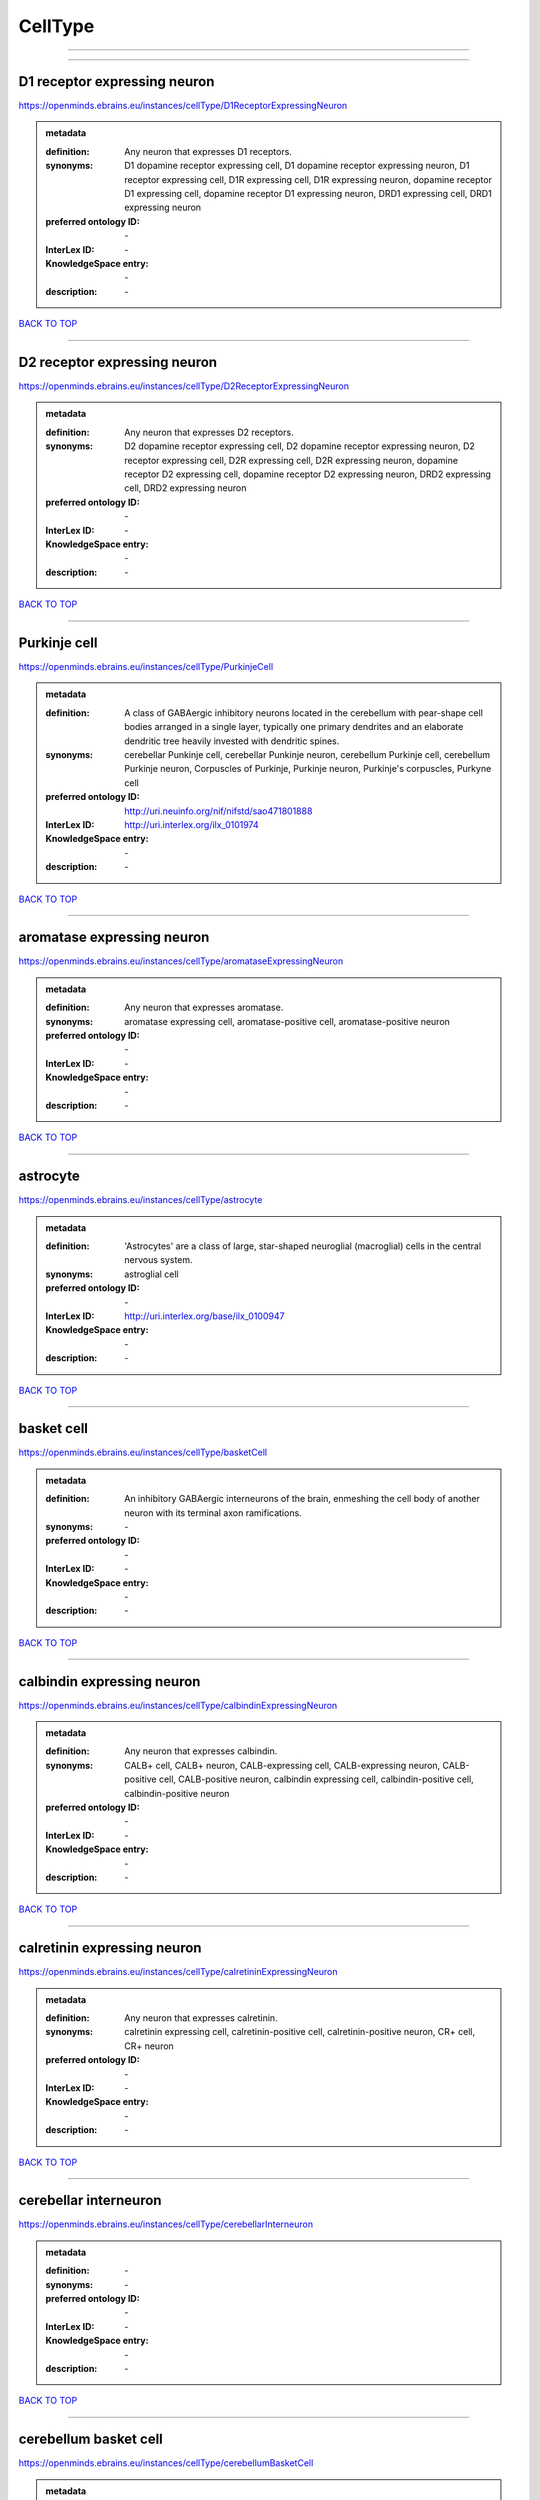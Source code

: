 ########
CellType
########

------------

------------

D1 receptor expressing neuron
-----------------------------

https://openminds.ebrains.eu/instances/cellType/D1ReceptorExpressingNeuron

.. admonition:: metadata

   :definition: Any neuron that expresses D1 receptors.
   :synonyms: D1 dopamine receptor expressing cell, D1 dopamine receptor expressing neuron, D1 receptor expressing cell, D1R expressing cell, D1R expressing neuron, dopamine receptor D1 expressing cell, dopamine receptor D1 expressing neuron, DRD1 expressing cell, DRD1 expressing neuron
   :preferred ontology ID: \-
   :InterLex ID: \-
   :KnowledgeSpace entry: \-
   :description: \-

`BACK TO TOP <CellType_>`_

------------

D2 receptor expressing neuron
-----------------------------

https://openminds.ebrains.eu/instances/cellType/D2ReceptorExpressingNeuron

.. admonition:: metadata

   :definition: Any neuron that expresses D2 receptors.
   :synonyms: D2 dopamine receptor expressing cell, D2 dopamine receptor expressing neuron, D2 receptor expressing cell, D2R expressing cell, D2R expressing neuron, dopamine receptor D2 expressing cell, dopamine receptor D2 expressing neuron, DRD2 expressing cell, DRD2 expressing neuron
   :preferred ontology ID: \-
   :InterLex ID: \-
   :KnowledgeSpace entry: \-
   :description: \-

`BACK TO TOP <CellType_>`_

------------

Purkinje cell
-------------

https://openminds.ebrains.eu/instances/cellType/PurkinjeCell

.. admonition:: metadata

   :definition: A class of GABAergic inhibitory neurons located in the cerebellum with pear-shape cell bodies arranged in a single layer, typically one primary dendrites and an elaborate dendritic tree heavily invested with dendritic spines.
   :synonyms: cerebellar Punkinje cell, cerebellar Punkinje neuron, cerebellum Purkinje cell, cerebellum Purkinje neuron, Corpuscles of Purkinje, Purkinje neuron, Purkinje's corpuscles, Purkyne cell
   :preferred ontology ID: http://uri.neuinfo.org/nif/nifstd/sao471801888
   :InterLex ID: http://uri.interlex.org/ilx_0101974
   :KnowledgeSpace entry: \-
   :description: \-

`BACK TO TOP <CellType_>`_

------------

aromatase expressing neuron
---------------------------

https://openminds.ebrains.eu/instances/cellType/aromataseExpressingNeuron

.. admonition:: metadata

   :definition: Any neuron that expresses aromatase.
   :synonyms: aromatase expressing cell, aromatase-positive cell, aromatase-positive neuron
   :preferred ontology ID: \-
   :InterLex ID: \-
   :KnowledgeSpace entry: \-
   :description: \-

`BACK TO TOP <CellType_>`_

------------

astrocyte
---------

https://openminds.ebrains.eu/instances/cellType/astrocyte

.. admonition:: metadata

   :definition: 'Astrocytes' are a class of large, star-shaped neuroglial (macroglial) cells in the central nervous system.
   :synonyms: astroglial cell
   :preferred ontology ID: \-
   :InterLex ID: http://uri.interlex.org/base/ilx_0100947
   :KnowledgeSpace entry: \-
   :description: \-

`BACK TO TOP <CellType_>`_

------------

basket cell
-----------

https://openminds.ebrains.eu/instances/cellType/basketCell

.. admonition:: metadata

   :definition: An inhibitory GABAergic interneurons of the brain, enmeshing the cell body of another neuron with its terminal axon ramifications.
   :synonyms: \-
   :preferred ontology ID: \-
   :InterLex ID: \-
   :KnowledgeSpace entry: \-
   :description: \-

`BACK TO TOP <CellType_>`_

------------

calbindin expressing neuron
---------------------------

https://openminds.ebrains.eu/instances/cellType/calbindinExpressingNeuron

.. admonition:: metadata

   :definition: Any neuron that expresses calbindin.
   :synonyms: CALB+ cell, CALB+ neuron, CALB-expressing cell, CALB-expressing neuron, CALB-positive cell, CALB-positive neuron, calbindin expressing cell, calbindin-positive cell, calbindin-positive neuron
   :preferred ontology ID: \-
   :InterLex ID: \-
   :KnowledgeSpace entry: \-
   :description: \-

`BACK TO TOP <CellType_>`_

------------

calretinin expressing neuron
----------------------------

https://openminds.ebrains.eu/instances/cellType/calretininExpressingNeuron

.. admonition:: metadata

   :definition: Any neuron that expresses calretinin.
   :synonyms: calretinin expressing cell, calretinin-positive cell, calretinin-positive neuron, CR+ cell, CR+ neuron
   :preferred ontology ID: \-
   :InterLex ID: \-
   :KnowledgeSpace entry: \-
   :description: \-

`BACK TO TOP <CellType_>`_

------------

cerebellar interneuron
----------------------

https://openminds.ebrains.eu/instances/cellType/cerebellarInterneuron

.. admonition:: metadata

   :definition: \-
   :synonyms: \-
   :preferred ontology ID: \-
   :InterLex ID: \-
   :KnowledgeSpace entry: \-
   :description: \-

`BACK TO TOP <CellType_>`_

------------

cerebellum basket cell
----------------------

https://openminds.ebrains.eu/instances/cellType/cerebellumBasketCell

.. admonition:: metadata

   :definition: An inhibitory GABAergic interneurons of the cerebellum, enmeshing the cell body of another neuron with its terminal axon ramifications.
   :synonyms: cerebellar basket cell
   :preferred ontology ID: http://uri.neuinfo.org/nif/nifstd/sao666951243
   :InterLex ID: http://uri.interlex.org/base/ilx_0101964
   :KnowledgeSpace entry: https://knowledge-space.org/wiki/SAO:666951243#cerebellum-basket-cell
   :description: \-

`BACK TO TOP <CellType_>`_

------------

cerebellum Golgi cell
---------------------

https://openminds.ebrains.eu/instances/cellType/cerebellumGolgiCell

.. admonition:: metadata

   :definition: An inhibitory interneuron found within the granular layer of the cerebellum.
   :synonyms: cerebellar Golgi cell, cerebellar Golgi neuron, cerebellum Golgi neuron, Golgi cell, Golgi neuron
   :preferred ontology ID: http://uri.neuinfo.org/nif/nifstd/sao1415726815
   :InterLex ID: http://uri.interlex.org/base/ilx_0101966
   :KnowledgeSpace entry: https://knowledge-space.org/wiki/NIFEXT:129#golgi-cell
   :description: \-

`BACK TO TOP <CellType_>`_

------------

cerebellum granule cell
-----------------------

https://openminds.ebrains.eu/instances/cellType/cerebellumGranuleCell

.. admonition:: metadata

   :definition: 'Cerebellum granule cells' form the thick granular layer of the cerebellar cortex and typically have small cell bodies but varying functions.
   :synonyms: cerebellar granule cell, cerebellar granule neuron, cerebellum granule neuron
   :preferred ontology ID: http://uri.neuinfo.org/nif/nifstd/nifext_128
   :InterLex ID: http://uri.interlex.org/ilx_0101967
   :KnowledgeSpace entry: https://knowledge-space.org/wiki/NIFEXT:128#cerebellum-granule-cell
   :description: \-

`BACK TO TOP <CellType_>`_

------------

cerebellum stellate neuron
--------------------------

https://openminds.ebrains.eu/instances/cellType/cerebellumStellateNeuron

.. admonition:: metadata

   :definition: Any cerebellar neuron that has a star-like shape formed by dendritic processes radiating from the cell body.
   :synonyms: cerebellar stellate cell, cerebellar stellate neuron, cerebellum stellate cell
   :preferred ontology ID: http://uri.neuinfo.org/nif/nifstd/nifext_130
   :InterLex ID: http://uri.interlex.org/ilx_0101975
   :KnowledgeSpace entry: https://knowledge-space.org/wiki/NIFEXT:130#cerebellum-stellate-cell
   :description: \-

`BACK TO TOP <CellType_>`_

------------

cholecystokinin expressing neuron
---------------------------------

https://openminds.ebrains.eu/instances/cellType/cholecystokininExpressingNeuron

.. admonition:: metadata

   :definition: Any neuron that expresses cholecystokinin.
   :synonyms: CCK+ cell, CCK+ neuron, CCK-positive cell, CCK-positive neuron, cholecystokinin expressing cell
   :preferred ontology ID: \-
   :InterLex ID: \-
   :KnowledgeSpace entry: \-
   :description: \-

`BACK TO TOP <CellType_>`_

------------

choline acetyltransferase expressing neuron
-------------------------------------------

https://openminds.ebrains.eu/instances/cellType/cholineAcetyltransferaseExpressingNeuron

.. admonition:: metadata

   :definition: Any neuron that expresses choline acetyltransferase.
   :synonyms: ChAT+ cell, ChAT+ neuron, ChAT-expressing cell, ChAT-expressing neuron, ChAT-positive cell, ChAT-positive neuron, choline acetyltransferase expressing cell, choline acetyltransferase-positive cell, choline acetyltransferase-positive neuron
   :preferred ontology ID: \-
   :InterLex ID: \-
   :KnowledgeSpace entry: \-
   :description: \-

`BACK TO TOP <CellType_>`_

------------

cholinergic interneuron
-----------------------

https://openminds.ebrains.eu/instances/cellType/cholinergicInterneuron

.. admonition:: metadata

   :definition: An inhibitory interneuron which mainly uses the neurotrasmitter acetylcholine (ACh).
   :synonyms: CIN
   :preferred ontology ID: \-
   :InterLex ID: \-
   :KnowledgeSpace entry: \-
   :description: \-

`BACK TO TOP <CellType_>`_

------------

cholinergic neuron
------------------

https://openminds.ebrains.eu/instances/cellType/cholinergicNeuron

.. admonition:: metadata

   :definition: Any neuron that releases some acetylcholine as a neurotransmitter
   :synonyms: ACh neuron
   :preferred ontology ID: http://uri.neuinfo.org/nif/nifstd/nlx_148005
   :InterLex ID: http://uri.interlex.org/ilx_0102131
   :KnowledgeSpace entry: https://knowledge-space.org/wiki/NLXNEURNT:090802#cholinergic-neuron
   :description: \-

`BACK TO TOP <CellType_>`_

------------

cortical basket cell
--------------------

https://openminds.ebrains.eu/instances/cellType/corticalBasketCell

.. admonition:: metadata

   :definition: An inhibitory GABAergic interneurons of the cortex, enmeshing the cell body of another neuron with its terminal axon ramifications.
   :synonyms: basket cell, cortical basket neuron, neocortex basket cell, neocortical basket cell
   :preferred ontology ID: http://uri.neuinfo.org/nif/nifstd/nifext_56
   :InterLex ID: http://uri.interlex.org/base/ilx_0107351
   :KnowledgeSpace entry: https://knowledge-space.org/wiki/NIFEXT:56#neocortex-basket-cell
   :description: \-

`BACK TO TOP <CellType_>`_

------------

cortical interneuron
--------------------

https://openminds.ebrains.eu/instances/cellType/corticalInterneuron

.. admonition:: metadata

   :definition: \-
   :synonyms: \-
   :preferred ontology ID: \-
   :InterLex ID: \-
   :KnowledgeSpace entry: \-
   :description: \-

`BACK TO TOP <CellType_>`_

------------

dopaminergic neuron
-------------------

https://openminds.ebrains.eu/instances/cellType/dopaminergicNeuron

.. admonition:: metadata

   :definition: Any neuron that releases some dopamine as a neurotransmitter
   :synonyms: DA neuron
   :preferred ontology ID: http://uri.neuinfo.org/nif/nifstd/nlx_147835
   :InterLex ID: http://uri.interlex.org/ilx_0103395
   :KnowledgeSpace entry: https://knowledge-space.org/wiki/NLXNEURNT:090806#dopaminergic-neuron
   :description: \-

`BACK TO TOP <CellType_>`_

------------

excitatory neuron
-----------------

https://openminds.ebrains.eu/instances/cellType/excitatoryNeuron

.. admonition:: metadata

   :definition: An 'excitatory neuron' releases neurotransmitters (e.g. glutamate) that have a deperpolarizing effect on the post-synaptic neuron, facilitating the generation of an action potential.
   :synonyms: excitatory cell
   :preferred ontology ID: \-
   :InterLex ID: \-
   :KnowledgeSpace entry: \-
   :description: \-

`BACK TO TOP <CellType_>`_

------------

fast spiking interneuron
------------------------

https://openminds.ebrains.eu/instances/cellType/fastSpikingInterneuron

.. admonition:: metadata

   :definition: A parvalbumin positive GABAergic interneuron with a high-frequency firing pattern.
   :synonyms: FSI
   :preferred ontology ID: \-
   :InterLex ID: \-
   :KnowledgeSpace entry: \-
   :description: \-

`BACK TO TOP <CellType_>`_

------------

glial cell
----------

https://openminds.ebrains.eu/instances/cellType/glialCell

.. admonition:: metadata

   :definition: A 'glial cell' is a non-neuronal cell of the nervous system. Glial cells provide physical support, respond to injury, regulate the ionic and chemical composition of the extracellular milieu, guide neuronal migration during development, and exchange metabolites with neurons.
   :synonyms: neuroglial cell
   :preferred ontology ID: \-
   :InterLex ID: http://uri.interlex.org/base/ilx_0104634
   :KnowledgeSpace entry: \-
   :description: \-

`BACK TO TOP <CellType_>`_

------------

granule neuron
--------------

https://openminds.ebrains.eu/instances/cellType/granuleNeuron

.. admonition:: metadata

   :definition: The term 'granule neuron' refers to a set of neuron types typically found in granular layers across brain regions whose only common feature is that they all have very small cell bodies [[adapted from Wikipedia](https://en.wikipedia.org/wiki/Granule_cell)].
   :synonyms: granule cell
   :preferred ontology ID: \-
   :InterLex ID: \-
   :KnowledgeSpace entry: \-
   :description: \-

`BACK TO TOP <CellType_>`_

------------

hippocampus CA1 pyramidal neuron
--------------------------------

https://openminds.ebrains.eu/instances/cellType/hippocampusCA1PyramidalNeuron

.. admonition:: metadata

   :definition: An excitatory neuron type with a pyramidal-shaped cell body that is located in the cornu ammonis 1 (CA1) of the hippocampus.
   :synonyms: CA1 pyramidal neuron, cornu ammonis 1 pyramidal neuron, hippocampal CA1 pyramidal cell, hippocampus CA1 pyramidal cell
   :preferred ontology ID: http://uri.neuinfo.org/nif/nifstd/sao830368389
   :InterLex ID: http://uri.interlex.org/base/ilx_0105031
   :KnowledgeSpace entry: https://knowledge-space.org/wiki/SAO:830368389#hippocampus-ca1-pyramidal-cell
   :description: \-

`BACK TO TOP <CellType_>`_

------------

inhibitory neuron
-----------------

https://openminds.ebrains.eu/instances/cellType/inhibitoryNeuron

.. admonition:: metadata

   :definition: An 'inhibitory neuron' releases neurotransmitters (e.g. GABA) that have a hyperpolarizing effect on the post-synaptic neuron, making it difficult to generate an action potential.
   :synonyms: inhibitory cell
   :preferred ontology ID: \-
   :InterLex ID: \-
   :KnowledgeSpace entry: \-
   :description: \-

`BACK TO TOP <CellType_>`_

------------

interneuron
-----------

https://openminds.ebrains.eu/instances/cellType/interneuron

.. admonition:: metadata

   :definition: An 'interneuron' is neuron that cannot be classified as sensory receptor or motor neuron.
   :synonyms: \-
   :preferred ontology ID: \-
   :InterLex ID: \-
   :KnowledgeSpace entry: \-
   :description: \-

`BACK TO TOP <CellType_>`_

------------

macroglial cell
---------------

https://openminds.ebrains.eu/instances/cellType/macroglialCell

.. admonition:: metadata

   :definition: 'Macroglial cells' are large glial cells in the central nervous system.
   :synonyms: \-
   :preferred ontology ID: \-
   :InterLex ID: http://uri.interlex.org/base/ilx_0106438
   :KnowledgeSpace entry: \-
   :description: \-

`BACK TO TOP <CellType_>`_

------------

microglial cell
---------------

https://openminds.ebrains.eu/instances/cellType/microglialCell

.. admonition:: metadata

   :definition: 'Microglial cells' are small, migratory, phagocytic, interstitial glial cells in the central nervous system.
   :synonyms: \-
   :preferred ontology ID: \-
   :InterLex ID: http://uri.interlex.org/base/ilx_0106919
   :KnowledgeSpace entry: \-
   :description: \-

`BACK TO TOP <CellType_>`_

------------

motor neuron
------------

https://openminds.ebrains.eu/instances/cellType/motorNeuron

.. admonition:: metadata

   :definition: \-
   :synonyms: \-
   :preferred ontology ID: \-
   :InterLex ID: \-
   :KnowledgeSpace entry: \-
   :description: \-

`BACK TO TOP <CellType_>`_

------------

neocortex layer 2/3 pyramidal neuron
------------------------------------

https://openminds.ebrains.eu/instances/cellType/neocortexLayer2-3PyramidalNeuron

.. admonition:: metadata

   :definition: An excitatory neuron type with a pyramidal-shaped cell body that is located in layer 2/3 of the neocortex.
   :synonyms: layer 2/3 pyramidal cell, layer 2/3 pyramidal neuron, neocortex layer 2/3 pyramidal neuron, neocortex pyramidal layer 2/3 cell, superficial pyramidal neuron, supericial pyramidal cell
   :preferred ontology ID: http://uri.neuinfo.org/nif/nifstd/nifext_49
   :InterLex ID: http://uri.interlex.org/base/ilx_0107387
   :KnowledgeSpace entry: https://knowledge-space.org/wiki/NIFEXT:49#neocortex-pyramidal-cell-layer-2-3
   :description: \-

`BACK TO TOP <CellType_>`_

------------

neocortex layer 5 tufted pyramidal neuron
-----------------------------------------

https://openminds.ebrains.eu/instances/cellType/neocortexLayer5TuftedPyramidalNeuron

.. admonition:: metadata

   :definition: An excitatory neuron type with a pyramidal-shaped cell body found in layer 5 of the neocortex and projects to subcortical areas.
   :synonyms: L5 TPC, L5 tufted pyramidal cell, layer 5 tufted pyramidal cell, layer 5 tufted pyramidal neuron, TL5 neuron
   :preferred ontology ID: \-
   :InterLex ID: http://uri.interlex.org/ilx_0738209
   :KnowledgeSpace entry: \-
   :description: \-

`BACK TO TOP <CellType_>`_

------------

neostriatum cholinergic interneuron
-----------------------------------

https://openminds.ebrains.eu/instances/cellType/neostriatumCholinergicInterneuron

.. admonition:: metadata

   :definition: An inhibitory interneuron in the caudate nucleus and putamen which mainly uses the neurotrasmitter acetylcholine (ACh).
   :synonyms: cholinergic striatal neuron, CIN, giant cholinergic interneuron, large striatal aspiny neuron, neostriatial cholinergic interneuron, neostriatum cholinergic cell, neostriatum giant cell of Kolliker, striatal cholinergic interneuron
   :preferred ontology ID: http://uri.neuinfo.org/nif/nifstd/sao1866881837
   :InterLex ID: http://uri.interlex.org/ilx_0107403
   :KnowledgeSpace entry: https://knowledge-space.org/wiki/SAO:1866881837#neostriatum-cholinergic-cell
   :description: \-

`BACK TO TOP <CellType_>`_

------------

neostriatum direct pathway spiny neuron
---------------------------------------

https://openminds.ebrains.eu/instances/cellType/neostriatumDirectPathwaySpinyNeuron

.. admonition:: metadata

   :definition: The principal projection neuron of the caudate and putamen that excite their output structure.
   :synonyms: direct pathway medium spiny neuron, direct pathway medium-sized spiny neuron, dMSN, neostriatial direct pathway spiny neuron, striatal direct pathway spiny neuron
   :preferred ontology ID: http://uri.neuinfo.org/nif/nifstd/nlx_149135
   :InterLex ID: http://uri.interlex.org/ilx_0107404
   :KnowledgeSpace entry: \-
   :description: \-

`BACK TO TOP <CellType_>`_

------------

neostriatum indirect pathway spiny neuron
-----------------------------------------

https://openminds.ebrains.eu/instances/cellType/neostriatumIndirectPathwaySpinyNeuron

.. admonition:: metadata

   :definition: The principal projection neuron of the caudate and putamen that inhibit their output structure.
   :synonyms: iMSN, indirect pathway medium spiny neuron, indirect pathway medium-sized spiny neuron, neostriatial indirect pathway spiny neuron, striatal indirect pathway spiny neuron
   :preferred ontology ID: http://uri.neuinfo.org/nif/nifstd/nlx_149136
   :InterLex ID: http://uri.interlex.org/ilx_0107405
   :KnowledgeSpace entry: \-
   :description: \-

`BACK TO TOP <CellType_>`_

------------

neuron
------

https://openminds.ebrains.eu/instances/cellType/neuron

.. admonition:: metadata

   :definition: A 'neuron' is a basic cellular unit of nervous tissue which can receive, conduct, and transmit electrical impulses.
   :synonyms: nerve cell, neurone
   :preferred ontology ID: \-
   :InterLex ID: http://uri.interlex.org/base/ilx_0107497
   :KnowledgeSpace entry: \-
   :description: \-

`BACK TO TOP <CellType_>`_

------------

neuropeptide Y expressing neuron
--------------------------------

https://openminds.ebrains.eu/instances/cellType/neuropeptideYExpressingNeuron

.. admonition:: metadata

   :definition: Any neuron that expresses neuropeptide Y.
   :synonyms: neuropeptide Y expressing cell, neuropeptide Y-positive cell, neuropeptide Y-positive neuron, NPY+ cell, NPY+ neuron, NPY-expressing cell, NPY-expressing neuron, NPY-positive cell, NPY-positive neuron
   :preferred ontology ID: \-
   :InterLex ID: \-
   :KnowledgeSpace entry: \-
   :description: \-

`BACK TO TOP <CellType_>`_

------------

nitric oxide synthase expressing neuron
---------------------------------------

https://openminds.ebrains.eu/instances/cellType/nitricOxideSynthaseExpressingNeuron

.. admonition:: metadata

   :definition: Any neuron that expresses nitric oxide synthase.
   :synonyms: nitric oxide synthase expressing cell, nitric oxide synthase-positive cell, nitric oxide synthase-positive neuron, NOS+ cell, NOS+ neuron, NOS-expressing cell, NOS-expressing neuron, NOS-positive cell, NOS-positive neuron
   :preferred ontology ID: \-
   :InterLex ID: \-
   :KnowledgeSpace entry: \-
   :description: \-

`BACK TO TOP <CellType_>`_

------------

parvalbumin expressing neuron
-----------------------------

https://openminds.ebrains.eu/instances/cellType/parvalbuminExpressingNeuron

.. admonition:: metadata

   :definition: Any neuron that expresses parvalbumin.
   :synonyms: parvalbumin expressing cell, PV+ cell, PV+ neuron, PV-positive cell, PV-positive neuron
   :preferred ontology ID: \-
   :InterLex ID: \-
   :KnowledgeSpace entry: \-
   :description: \-

`BACK TO TOP <CellType_>`_

------------

postmitotic cell
----------------

https://openminds.ebrains.eu/instances/cellType/postmitoticCell

.. admonition:: metadata

   :definition: A 'postmitotic cell' is a fully differentiated, non-dividing mature cell that no longer undergoes mitosis.
   :synonyms: \-
   :preferred ontology ID: \-
   :InterLex ID: \-
   :KnowledgeSpace entry: \-
   :description: \-

`BACK TO TOP <CellType_>`_

------------

progenitor cell
---------------

https://openminds.ebrains.eu/instances/cellType/progenitorCell

.. admonition:: metadata

   :definition: A 'progenitor cell' is a descendent of a stem cell that further differentiate to create specialized cell types.
   :synonyms: \-
   :preferred ontology ID: \-
   :InterLex ID: \-
   :KnowledgeSpace entry: \-
   :description: \-

`BACK TO TOP <CellType_>`_

------------

pyramidal neuron
----------------

https://openminds.ebrains.eu/instances/cellType/pyramidalNeuron

.. admonition:: metadata

   :definition: A 'pyramidal neuron' is a type of multipolar neuron that is characterized by a pyramidal shaped cell body (soma) and two distinct dendritic trees.
   :synonyms: pyramidal cell
   :preferred ontology ID: \-
   :InterLex ID: \-
   :KnowledgeSpace entry: \-
   :description: \-

`BACK TO TOP <CellType_>`_

------------

sensory neuron
--------------

https://openminds.ebrains.eu/instances/cellType/sensoryNeuron

.. admonition:: metadata

   :definition: \-
   :synonyms: \-
   :preferred ontology ID: \-
   :InterLex ID: \-
   :KnowledgeSpace entry: \-
   :description: \-

`BACK TO TOP <CellType_>`_

------------

somatostatin expressing neuron
------------------------------

https://openminds.ebrains.eu/instances/cellType/somatostatinExpressingNeuron

.. admonition:: metadata

   :definition: Any neuron that expresses somatostatin.
   :synonyms: somatostatin expressing cell, somatostatin positive cell, somatostatin positive neuron, SST+ cell, SST+ neuron, SST-positive cell, SST-positive neuron
   :preferred ontology ID: \-
   :InterLex ID: \-
   :KnowledgeSpace entry: \-
   :description: \-

`BACK TO TOP <CellType_>`_

------------

spinal interneuron
------------------

https://openminds.ebrains.eu/instances/cellType/spinalInterneuron

.. admonition:: metadata

   :definition: \-
   :synonyms: \-
   :preferred ontology ID: \-
   :InterLex ID: \-
   :KnowledgeSpace entry: \-
   :description: \-

`BACK TO TOP <CellType_>`_

------------

spiny neuron
------------

https://openminds.ebrains.eu/instances/cellType/spinyNeuron

.. admonition:: metadata

   :definition: Any neuron characterized by a high density of dendritic spines on the dendrites.
   :synonyms: \-
   :preferred ontology ID: http://uri.neuinfo.org/nif/nifstd/nlx_100601
   :InterLex ID: \-
   :KnowledgeSpace entry: https://knowledge-space.org/wiki/NLXCELL:100601#spiny-neuron
   :description: \-

`BACK TO TOP <CellType_>`_

------------

stellate neuron
---------------

https://openminds.ebrains.eu/instances/cellType/stellateNeuron

.. admonition:: metadata

   :definition: Any neuron in the central nervous system that has a star-like shape formed by dendritic processes radiating from the cell body.
   :synonyms: \-
   :preferred ontology ID: \-
   :InterLex ID: \-
   :KnowledgeSpace entry: \-
   :description: \-

`BACK TO TOP <CellType_>`_

------------

striatal interneuron
--------------------

https://openminds.ebrains.eu/instances/cellType/striatalInterneuron

.. admonition:: metadata

   :definition: \-
   :synonyms: \-
   :preferred ontology ID: \-
   :InterLex ID: \-
   :KnowledgeSpace entry: \-
   :description: \-

`BACK TO TOP <CellType_>`_

------------

striatum medium spiny neuron
----------------------------

https://openminds.ebrains.eu/instances/cellType/striatumMediumSpinyNeuron

.. admonition:: metadata

   :definition: A special type of GABAergic neuron with large dendritic trees that is located in the striatum.
   :synonyms: MSN, spiny projection neuron, SPN, striatal medium spiny neuron
   :preferred ontology ID: http://uri.interlex.org/npo/uris/neurons/35
   :InterLex ID: http://uri.interlex.org/ilx_0784362
   :KnowledgeSpace entry: \-
   :description: \-

`BACK TO TOP <CellType_>`_

------------

vascular endothelial cell
-------------------------

https://openminds.ebrains.eu/instances/cellType/vascularEndothelialCell

.. admonition:: metadata

   :definition: Cells that constitute the inner cellular lining of arteries, veins and capillaries.
   :synonyms: endothelial cell
   :preferred ontology ID: http://uri.neuinfo.org/nif/nifstd/sao1543450574
   :InterLex ID: http://uri.interlex.org/ilx_0112265
   :KnowledgeSpace entry: https://knowledge-space.org/wiki/SAO:1543450574#vascular-endothelial-cell
   :description: \-

`BACK TO TOP <CellType_>`_

------------

vascular smooth muscle cell
---------------------------

https://openminds.ebrains.eu/instances/cellType/vascularSmoothMuscleCell

.. admonition:: metadata

   :definition: A smooth muscle cell assocatiated with the vasculature.
   :synonyms: vascular associated smooth muscle cell, VSMC
   :preferred ontology ID: http://purl.obolibrary.org/obo/CL_0000359
   :InterLex ID: \-
   :KnowledgeSpace entry: \-
   :description: \-

`BACK TO TOP <CellType_>`_

------------

vasoactive-intestinal peptide expressing neuron
-----------------------------------------------

https://openminds.ebrains.eu/instances/cellType/vasoactiveIntestinalPeptideExpressingNeuron

.. admonition:: metadata

   :definition: Any neuron that expresses vasoactive-intestinal peptide.
   :synonyms: vasoactive-intestinal peptide expressing cell, VIP+ cell, VIP+ neuron, VIP-positive cell, VIP-positive neuron
   :preferred ontology ID: \-
   :InterLex ID: \-
   :KnowledgeSpace entry: \-
   :description: \-

`BACK TO TOP <CellType_>`_

------------

